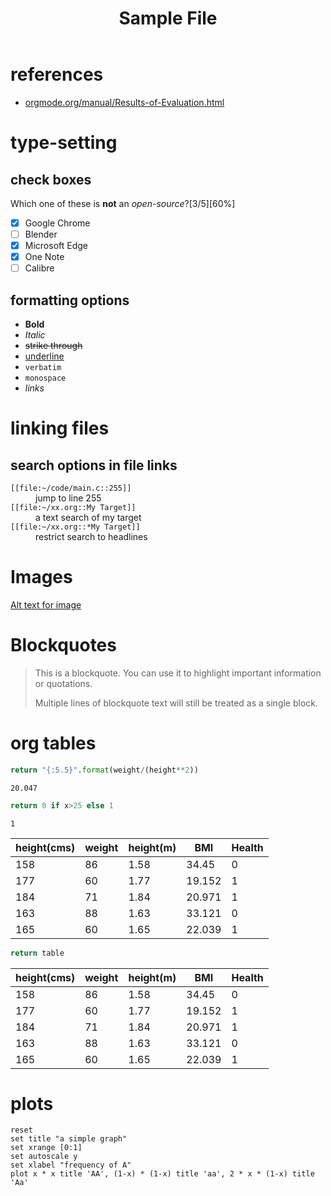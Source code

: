 :PROPERTIES:
:ID:     fe039326-de94-407d-92e7-e103fabc728e
:ROAM_ALIASES: "sample" "dummy"
:END:
#+title: Sample File

* references
+ [[https://orgmode.org/manual/Results-of-Evaluation.html][orgmode.org/manual/Results-of-Evaluation.html]]

* type-setting
** check boxes
Which one of these is *not* an /open-source/?[3/5][60%]
+ [X] Google Chrome
+ [ ] Blender
+ [X] Microsoft Edge
+ [X] One Note
+ [ ] Calibre

** formatting options
+ *Bold*
+ /Italic/
+ +strike through+
+ _underline_
+ =verbatim=
+ ~monospace~
+ [[links][links]]

* linking files
** search options in file links
+ ~[[file:~/code/main.c::255]]~ :: jump to line 255
+ ~[[file:~/xx.org::My Target]]~ :: a text search of my target
+ ~[[file:~/xx.org::*My Target]]~ :: restrict search to headlines

* Images
[[https://via.placeholder.com/150][Alt text for image]]

* Blockquotes
#+BEGIN_QUOTE
This is a blockquote. You can use it to highlight important information or quotations.

Multiple lines of blockquote text will still be treated as a single block.
#+END_QUOTE

* org tables
#+name: bmi
#+header: :var height=1.73 weight=60
#+begin_src python
return "{:5.5}".format(weight/(height**2))
#+end_src

#+RESULTS: bmi
: 20.047

#+name: health
#+header: :var bmi
#+begin_src python
return 0 if x>25 else 1
#+end_src

#+RESULTS: health
: 1


#+name: tbl_health-card
| height(cms) | weight | height(m) |    BMI | Health |
|-------------+--------+-----------+--------+--------|
|         158 |     86 |      1.58 |  34.45 |      0 |
|         177 |     60 |      1.77 | 19.152 |      1 |
|         184 |     71 |      1.84 | 20.971 |      1 |
|         163 |     88 |      1.63 | 33.121 |      0 |
|         165 |     60 |      1.65 | 22.039 |      1 |
#+TBLFM: $1='(org-sbe "randomint" (low 155)(high 195))::$2='(org-sbe "randomint" (low 55)(high 95))::$3=$1/100::$4='(org-sbe "bmi" (height $3)(weight $2))'::$5='(org-sbe "health" (bmi $4))


#+begin_src python :results value :exports both :var table=tbl_health-card :colnames yes
return table
#+end_src

#+RESULTS:
| height(cms) | weight | height(m) |    BMI | Health |
|-------------+--------+-----------+--------+--------|
|         158 |     86 |      1.58 |  34.45 |      0 |
|         177 |     60 |      1.77 | 19.152 |      1 |
|         184 |     71 |      1.84 | 20.971 |      1 |
|         163 |     88 |      1.63 | 33.121 |      0 |
|         165 |     60 |      1.65 | 22.039 |      1 |

* plots
#+name: fig-simple_graph.svg
#+BEGIN_SRC gnuplot :file assets/images/simplegraph1.svg
reset
set title "a simple graph"
set xrange [0:1]
set autoscale y
set xlabel "frequency of A"
plot x * x title 'AA', (1-x) * (1-x) title 'aa', 2 * x * (1-x) title 'Aa'
#+END_SRC

